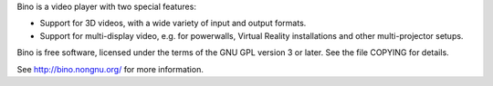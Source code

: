 Bino is a video player with two special features:

* Support for 3D videos, with a wide variety of input and output formats.
* Support for multi-display video, e.g. for powerwalls, Virtual Reality
  installations and other multi-projector setups.

Bino is free software, licensed under the terms of the GNU GPL version 3 or
later. See the file COPYING for details.

See http://bino.nongnu.org/ for more information.
